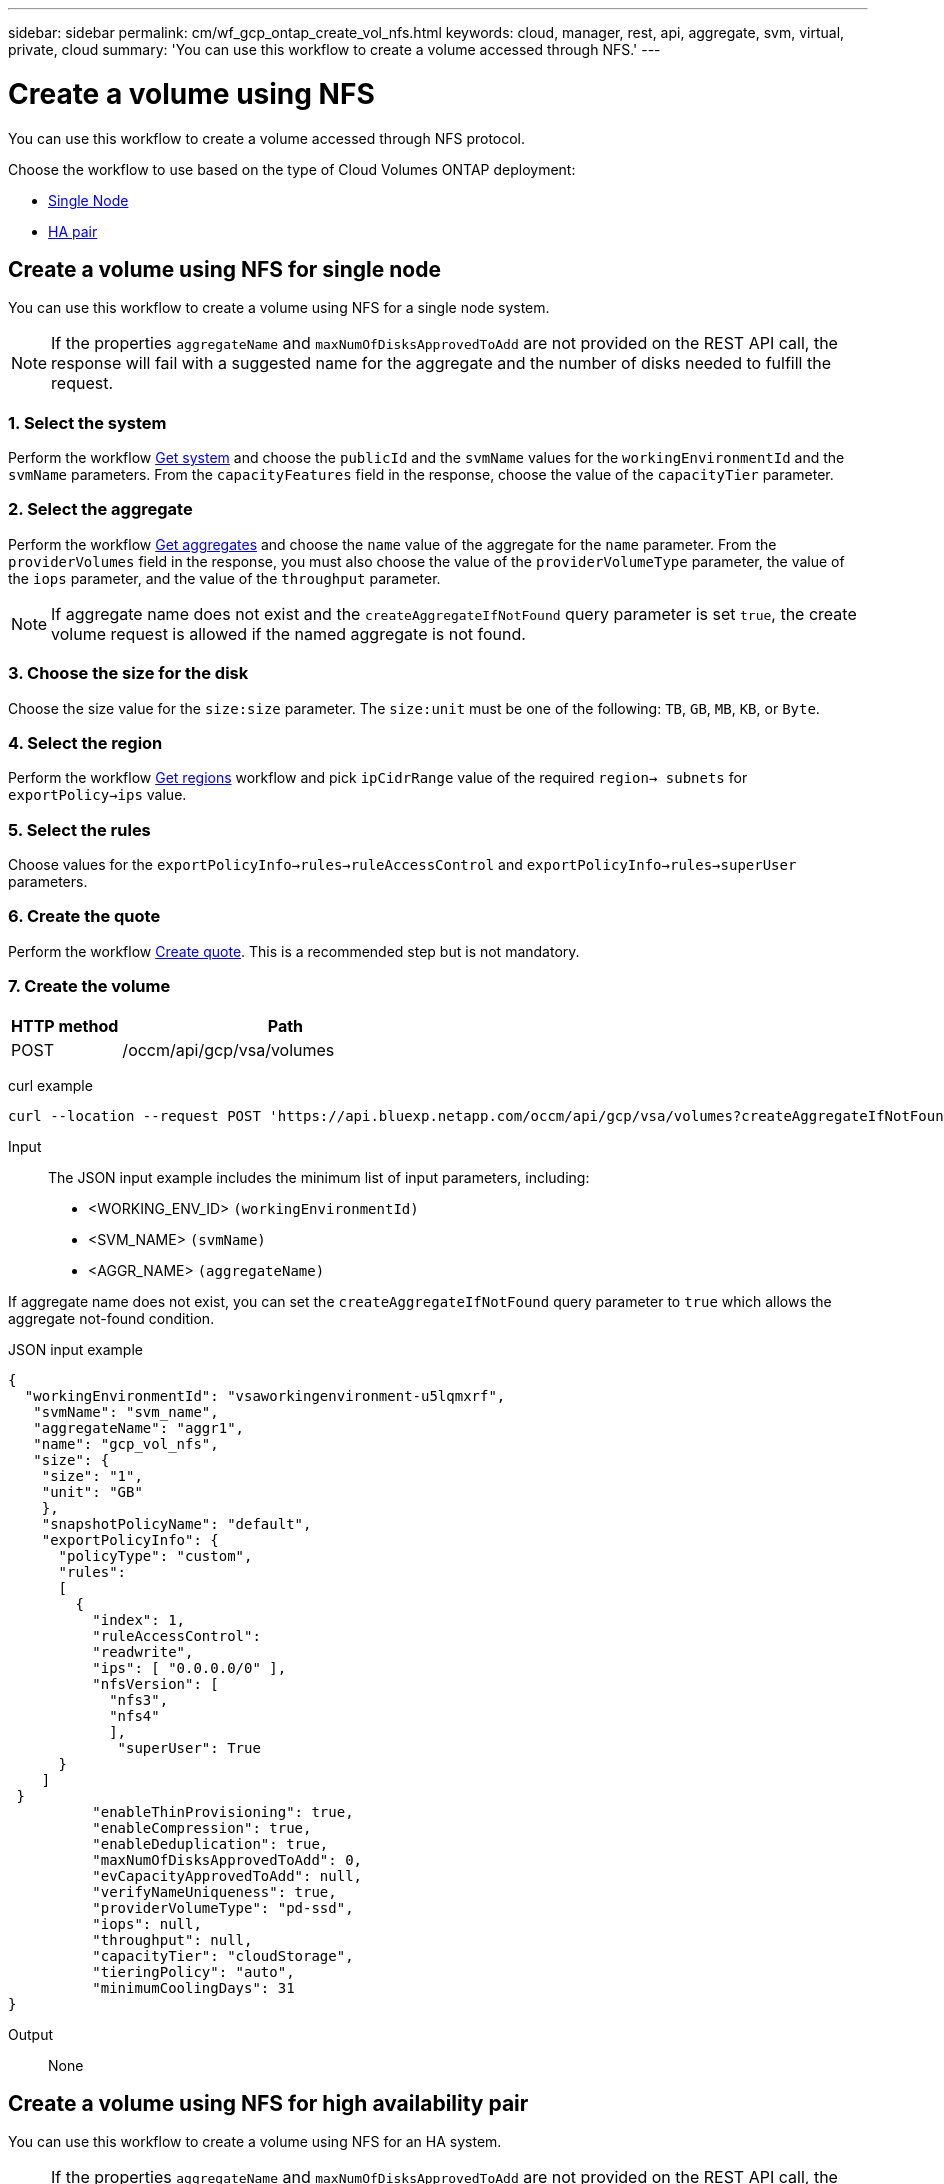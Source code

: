 ---
sidebar: sidebar
permalink: cm/wf_gcp_ontap_create_vol_nfs.html
keywords: cloud, manager, rest, api, aggregate, svm, virtual, private, cloud
summary: 'You can use this workflow to create a volume accessed through NFS.'
---

= Create a volume using NFS
:hardbreaks:
:nofooter:
:icons: font
:linkattrs:
:imagesdir: ../media/

[.lead]
You can use this workflow to create a volume accessed through NFS protocol.

Choose the workflow to use based on the type of Cloud Volumes ONTAP deployment:

* <<Create a volume using NFS for single node, Single Node>>
* <<Create a volume using NFS for high availability pair, HA pair>>

== Create a volume using NFS for single node
You can use this workflow to create a volume using NFS for a single node system.

[NOTE]
If the properties `aggregateName` and `maxNumOfDisksApprovedToAdd` are not provided on the REST API call, the response will fail with a suggested name for the aggregate and the number of disks needed to fulfill the request.

=== 1. Select the system

Perform the workflow link:wf_gcp_cloud_get_wes.html#get-a-system-for-a-single-node[Get system] and choose the `publicId` and the `svmName` values for the `workingEnvironmentId`  and the `svmName` parameters. From the `capacityFeatures` field in the response, choose the value of the `capacityTier` parameter.

=== 2. Select the aggregate

Perform the workflow link:wf_gcp_ontap_get_aggrs.html#get-aggregates-for-single-node[Get aggregates] and choose the `name` value of the aggregate for the `name` parameter. From the `providerVolumes` field in the response, you must also choose the value of the `providerVolumeType` parameter, the value of the `iops` parameter, and the value of the `throughput` parameter.

[NOTE]
If aggregate name does not exist and the `createAggregateIfNotFound` query parameter is set `true`, the create volume request is allowed if the named aggregate is not found.

=== 3. Choose the size for the disk

Choose the size value for the `size:size` parameter. The `size:unit` must be one of the following: `TB`, `GB`, `MB`, `KB`, or `Byte`.

=== 4. Select the region
Perform the workflow link:wf_gcp_cloud_md_get_regions.html#get-regions-for-single-node[Get regions] workflow and pick `ipCidrRange` value of the required `region-> subnets` for `exportPolicy->ips` value.

=== 5. Select the rules

Choose values for the `exportPolicyInfo->rules->ruleAccessControl` and `exportPolicyInfo->rules->superUser` parameters.

=== 6. Create the quote

Perform the workflow link:wf_gcp_ontap_create_quote.html#create-quote-for-single-node[Create quote]. This is a recommended step but is not mandatory.

=== 7. Create the volume

[cols="25,75"*,options="header"]
|===
|HTTP method
|Path
|POST
|/occm/api/gcp/vsa/volumes
|===

curl example::
[source,curl]
curl --location --request POST 'https://api.bluexp.netapp.com/occm/api/gcp/vsa/volumes?createAggregateIfNotFound=false' --header 'Content-Type: application/json' --header 'x-agent-id: <AGENT_ID>' --header 'Authorization: Bearer <ACCESS_TOKEN>' --d @JSONinput

Input::

The JSON input example includes the minimum list of input parameters, including:

* <WORKING_ENV_ID> `(workingEnvironmentId)`
* <SVM_NAME> `(svmName)`
* <AGGR_NAME> `(aggregateName)`

If aggregate name does not exist, you can set the `createAggregateIfNotFound` query parameter to `true` which allows the aggregate not-found condition.

JSON input example::
[source,json]
{ 
  "workingEnvironmentId": "vsaworkingenvironment-u5lqmxrf",
   "svmName": "svm_name", 
   "aggregateName": "aggr1", 
   "name": "gcp_vol_nfs", 
   "size": { 
    "size": "1", 
    "unit": "GB"
    }, 
    "snapshotPolicyName": "default", 
    "exportPolicyInfo": { 
      "policyType": "custom", 
      "rules": 
      [ 
        { 
          "index": 1, 
          "ruleAccessControl": 
          "readwrite", 
          "ips": [ "0.0.0.0/0" ], 
          "nfsVersion": [ 
            "nfs3", 
            "nfs4" 
            ], 
             "superUser": True       
      }
    ]
 }
          "enableThinProvisioning": true, 
          "enableCompression": true, 
          "enableDeduplication": true, 
          "maxNumOfDisksApprovedToAdd": 0, 
          "evCapacityApprovedToAdd": null, 
          "verifyNameUniqueness": true, 
          "providerVolumeType": "pd-ssd", 
          "iops": null, 
          "throughput": null, 
          "capacityTier": "cloudStorage", 
          "tieringPolicy": "auto", 
          "minimumCoolingDays": 31
} 

Output::

None

== Create a volume using NFS for high availability pair
You can use this workflow to create a volume using NFS for an HA system.

[NOTE]
If the properties `aggregateName` and `maxNumOfDisksApprovedToAdd` are not provided on the REST API call, the response will fail with a suggested name for the aggregate and the number of disks needed to fulfill the request.

=== 1. Select a system

Perform the workflow link:wf_gcp_cloud_get_wes.html#get-a-system-for-a-high-availability-pair[Get system] and choose the `publicId` and the `svmName` values for the `workingEnvironmentId`  and the `svmName` parameters.  From the `capacityFeatures` field in the response, choose the value of the `capacityTier` parameter.

=== 2. Select an aggregate

Perform the workflow link:wf_gcp_ontap_get_aggrs.html#get-aggregates-for-high-availability-pair[Get aggregates] and choose the `name` value of the aggregate for the `name` parameter.  From the `providerVolumes` field in the response, you must also choose the value of the `providerVolumeType` parameter, the value of the `iops` parameter, and the value of the `throughput` parameter.

[NOTE]
If aggregate name does not exist and the `createAggregateIfNotFound` query parameter is set `true`, the create volume request is allowed if the named aggregate is not found.

=== 3. Choose a size for the disk

Choose the size value for the `size:size` parameter. The `size:unit` must be one of the following: `TB`, `GB`, `MB`, `KB`, or `Byte`.

=== 4. Select a region
Perform the workflow link:wf_gcp_cloud_md_get_regions.html#get-regions-for-high-availability-pair[Get regions] workflow and pick `ipCidrRange` value of the required `region-> subnets` for `exportPolicy->ips` value.

=== 5. Select rules

Choose values for the `exportPolicyInfo->rules->ruleAccessControl` and `exportPolicyInfo->rules->superUser`
parameters.

=== 6. Create a quote

Perform the workflow link:wf_gcp_ontap_create_quote.html#create-quote-for-high-availability-pair[Create quote]. This is a recommended step but is not mandatory.

=== 7. Create the volume

[cols="25,75"*,options="header"]
|===
|HTTP method
|Path
|POST
|/occm/api/gcp/ha/volumes
|===

curl example::
[source,curl]
curl --location --request POST 'https://api.bluexp.netapp.com/occm/api/gcp/ha/volumes' --header 'Content-Type: application/json' --header 'x-agent-id: <AGENT_ID>' --header 'Authorization: Bearer <ACCESS_TOKEN>' --d @JSONinput

Input::

The JSON input example includes the minimum list of input parameters, including:

* <WORKING_ENV_ID> `(workingEnvironmentId)`
* <SVM_NAME> `(svmName)`
* <AGGR_NAME> `(aggregateName)`

If aggregate name does not exist, you can set the `createAggregateIfNotFound` query parameter to `true` which allows the aggregate not-found condition.

JSON input example::
[source,json]
{ 
  "workingEnvironmentId": "vsaworkingenvironment-u5lqmxrf",
   "svmName": "svm_name", 
   "aggregateName": "aggr1", 
   "name": "gcp_vol_nfs", 
   "size": { 
    "size": "1", 
    "unit": "GB"
    }, 
    "snapshotPolicyName": "default", 
    "exportPolicyInfo": { 
      "policyType": "custom", 
      "rules": 
      [ 
        { 
          "index": 1, 
          "ruleAccessControl": 
          "readwrite", 
          "ips": [ "0.0.0.0/0" ], 
          "nfsVersion": [ 
            "nfs3", 
            "nfs4" 
            ], 
             "superUser": True       
      }
    ]
 }
          "enableThinProvisioning": true, 
          "enableCompression": true, 
          "enableDeduplication": true, 
          "maxNumOfDisksApprovedToAdd": 0, 
          "evCapacityApprovedToAdd": null, 
          "verifyNameUniqueness": true, 
          "providerVolumeType": "pd-ssd", 
          "iops": null, 
          "throughput": null, 
          "capacityTier": "cloudStorage", 
          "tieringPolicy": "auto", 
          "minimumCoolingDays": 31
} 

Output::

None
